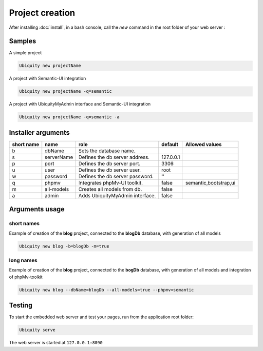 Project creation
=================
After installing :doc:`install`, 
in a bash console, call the *new* command in the root folder of your web server : 

Samples
-------
A simple project

.. code-block:: bash
   
   Ubiquity new projectName
   
A project with Semantic-UI integration

.. code-block:: bash
   
   Ubiquity new projectName -q=semantic

A project with UbiquityMyAdmin interface and Semantic-UI integration

.. code-block:: bash
   
   Ubiquity new projectName -q=semantic -a

Installer arguments
-------------------

+------------+------------+---------------------------------+-----------+-----------------------+
| short name | name       | role                            | default   | Allowed values        |
+============+============+=================================+===========+=======================+
|      b     | dbName     | Sets the database name.         |           |                       |
+------------+------------+---------------------------------+-----------+-----------------------+
|      s     | serverName | Defines the db server address.  | 127.0.0.1 |                       |
+------------+------------+---------------------------------+-----------+-----------------------+
|      p     | port       | Defines the db server port.     |      3306 |                       |
+------------+------------+---------------------------------+-----------+-----------------------+
|      u     | user       | Defines the db server user.     |      root |                       |
+------------+------------+---------------------------------+-----------+-----------------------+
|      w     | password   | Defines the db server password. |        '' |                       |
+------------+------------+---------------------------------+-----------+-----------------------+
|      q     | phpmv      | Integrates phpMv-UI toolkit.    |     false | semantic,bootstrap,ui |
+------------+------------+---------------------------------+-----------+-----------------------+
|      m     | all-models | Creates all models from db.     |     false |                       |
+------------+------------+---------------------------------+-----------+-----------------------+
|      a     | admin      | Adds UbiquityMyAdmin interface. |     false |                       |
+------------+------------+---------------------------------+-----------+-----------------------+

Arguments usage
---------------

short names
^^^^^^^^^^^
Example of creation of the **blog** project, connected to the **blogDb** database, with generation of all models

.. code-block:: bash
   
   Ubiquity new blog -b=blogDb -m=true 

long names
^^^^^^^^^^^
Example of creation of the **blog** project, connected to the **bogDb** database, with generation of all models and integration of phpMv-toolkit

.. code-block:: bash
   
   Ubiquity new blog --dbName=blogDb --all-models=true --phpmv=semantic 

Testing
-------

To start the embedded web server and test your pages, run from the application root folder:

.. code-block:: bash
   
   Ubiquity serve
   
The web server is started at ``127.0.0.1:8090``

